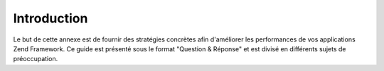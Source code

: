 .. EN-Revision: none
.. _performance.introduction:

Introduction
============

Le but de cette annexe est de fournir des stratégies concrètes afin d'améliorer les performances de vos
applications Zend Framework. Ce guide est présenté sous le format "Question & Réponse" et est divisé en
différents sujets de préoccupation.



